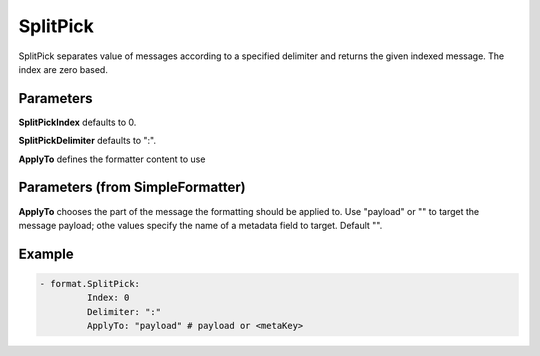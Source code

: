.. Autogenerated by Gollum RST generator (docs/generator/*.go)

SplitPick
=========

SplitPick separates value of messages according to a specified delimiter
and returns the given indexed message. The index are zero based.




Parameters
----------

**SplitPickIndex**
defaults to 0.


**SplitPickDelimiter**
defaults to  ":".


**ApplyTo**
defines the formatter content to use


Parameters (from SimpleFormatter)
---------------------------------

**ApplyTo**
chooses the part of the message the formatting should be
applied to. Use "payload"  or "" to target the message payload;
othe values specify the name of a metadata field to target.
Default "".


Example
-------

.. code-block:: yaml

	 - format.SplitPick:
		  Index: 0
		  Delimiter: ":"
		  ApplyTo: "payload" # payload or <metaKey>
	


